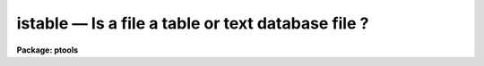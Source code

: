 istable — Is a file a table or text database file ?
===================================================

**Package: ptools**

.. raw:: html

  <BODY>
  <TABLE WIDTH="100%" BORDER=0><TR>
  <TD ALIGN=LEFT><FONT SIZE=4>
  <B>istable (Aug91)</B></FONT></TD>
  <TD ALIGN=CENTER><FONT SIZE=4>
  <B>noao.ptools.digiphot</B>
  </FONT></TD>
  <TD ALIGN=RIGHT><FONT SIZE=4>
  <B>istable (Aug91)</B></FONT></TD>
  </TR></TABLE><P>
  <TITLE>istable</TITLE>
  <UL>
  </UL>
  <H2><A NAME="s_name">NAME</A></H2>
  <! BeginSection: 'NAME'>
  <UL>
  istable --  determine the status of a file
  <P>
  </UL>
  <! EndSection:   'NAME'>
  <H2><A NAME="s_usage">USAGE</A></H2>
  <! BeginSection: 'USAGE'>
  <UL>
  istable infile
  <P>
  </UL>
  <! EndSection:   'USAGE'>
  <H2><A NAME="s_parameters">PARAMETERS</A></H2>
  <! BeginSection: 'PARAMETERS'>
  <UL>
  <P>
  <DL>
  <DT><B><A NAME="l_infile">infile</A></B></DT>
  <! Sec='PARAMETERS' Level=0 Label='infile' Line='infile'>
  <DD>The name of the input file whose status is to be determined.
  </DD>
  </DL>
  <DL>
  <DT><B><A NAME="l_table">table = no</A></B></DT>
  <! Sec='PARAMETERS' Level=0 Label='table' Line='table = no'>
  <DD>An output variable which is "<TT>yes</TT>" if <I>infile</I> is an STSDAS table
  and "<TT>no</TT>" otherwise.
  </DD>
  </DL>
  <DL>
  <DT><B><A NAME="l_text">text = no</A></B></DT>
  <! Sec='PARAMETERS' Level=0 Label='text' Line='text = no'>
  <DD>An output variable which is "<TT>yes</TT>" if <I>infile</I> is an APPHOT/DAOPHOT
  text database and "<TT>no</TT>" otherwise.
  </DD>
  </DL>
  <DL>
  <DT><B><A NAME="l_other">other = no</A></B></DT>
  <! Sec='PARAMETERS' Level=0 Label='other' Line='other = no'>
  <DD>An output variable which is "<TT>yes</TT>" if <I>infile</I> is neither of the
  above and "<TT>no</TT>" otherwise.
  </DD>
  </DL>
  <P>
  </UL>
  <! EndSection:   'PARAMETERS'>
  <H2><A NAME="s_description">DESCRIPTION</A></H2>
  <! BeginSection: 'DESCRIPTION'>
  <UL>
  ISTABLE is a very simple task which determines whether a specified
  input file is an STSDAS table, an APPHOT/DAOPHOT text database file or 
  neither of the above. ISTABLE first tries to open the input file as an 
  STSDAS table. If successful ISTABLE returns "<TT>yes</TT>" in the
  variable <I>table</I> and "<TT>no</TT>" in <I>text</I> and <I>other</I>. Otherwise
  ISTABLE  tries to open the input file as an APPHOT/DAOPHOT text database
  file by checking for the "<TT>#K IRAF</TT>" keyword.
  If the check is positive ISTABLE return "<TT>yes</TT>" in
  the variable <I>text</I> and "<TT>no</TT>" in <I>table</I> and <I>other</I>. If the input
  file is neither an STSDAS table or an APPHOT/DAOPHOT text database
  ISTABLE returns "<TT>yes</TT>" in the variable <I>other</I> and "<TT>no</TT>" in <I>text</I>
  and <I>table</I>.
  <P>
  </UL>
  <! EndSection:   'DESCRIPTION'>
  <H2><A NAME="s_examples">EXAMPLES</A></H2>
  <! BeginSection: 'EXAMPLES'>
  <UL>
  <P>
  1. Determine whether the file n4147.mag.1 is an STSDAS table.
  <P>
  <PRE>
     pt&gt; istable n4147.mag
     pt&gt; =istable.table
  <P>
         ... answer will appear on the screen
  </PRE>
  <P>
  </UL>
  <! EndSection:   'EXAMPLES'>
  <H2><A NAME="s_time_requirements">TIME REQUIREMENTS</A></H2>
  <! BeginSection: 'TIME REQUIREMENTS'>
  <UL>
  </UL>
  <! EndSection:   'TIME REQUIREMENTS'>
  <H2><A NAME="s_bugs">BUGS</A></H2>
  <! BeginSection: 'BUGS'>
  <UL>
  Users should be wary of running ISTABLE in background as the output
  CL parameters may not be properly updated. 
  </UL>
  <! EndSection:   'BUGS'>
  <H2><A NAME="s_see_also">SEE ALSO</A></H2>
  <! BeginSection: 'SEE ALSO'>
  <UL>
  </UL>
  <! EndSection:    'SEE ALSO'>
  
  <! Contents: 'NAME' 'USAGE' 'PARAMETERS' 'DESCRIPTION' 'EXAMPLES' 'TIME REQUIREMENTS' 'BUGS' 'SEE ALSO'  >
  
  </BODY>
  </HTML>